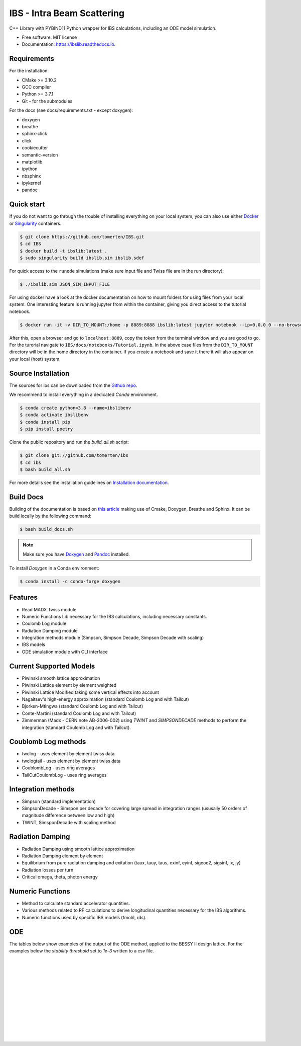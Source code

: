 ===========================
IBS - Intra Beam Scattering
===========================

.. image:: https://readthedocs.org/projects/ibs/badge/
    :alt: Documentation Status
    :scale: 100%
    :target: http://ibslib.readthedocs.io


C++ Library with PYBIND11 Python wrapper for IBS calculations, including an ODE model simulation.


*  Free software: MIT license
*  Documentation: https://ibslib.readthedocs.io.

Requirements
------------

For the installation:

* CMake >= 3.10.2
* GCC compiler 
* Python >= 3.7.1
* Git - for the submodules

For the docs (see docs/requirements.txt - except doxygen):

* doxygen 
* breathe
* sphinx-click
* click
* cookiecutter
* semantic-version
* matplotlib
* ipython
* nbsphinx
* ipykernel
* pandoc

Quick start
-----------

If you do not want to go through the trouble of installing everything on your local system, 
you can also use either `Docker`_ or `Singularity`_ containers.

.. code-block:: console

    $ git clone https://github.com/tomerten/IBS.git
    $ cd IBS
    $ docker build -t ibslib:latest .
    $ sudo singularity build ibslib.sim ibslib.sdef


For quick access to the ``runode`` simulations (make sure input file and Twiss file are in the run directory):

.. code-block:: console

    $ ./ibslib.sim JSON_SIM_INPUT_FILE

For using docker have a look at the docker documentation on how to mount folders for using files 
from your local system. One interesting feature is running jupyter from within the container, giving
you direct access to the tutorial notebook.

.. code-block:: console

    $ docker run -it -v DIR_TO_MOUNT:/home -p 8889:8888 ibslib:latest jupyter notebook --ip=0.0.0.0 --no-browser --allow-root

After this, open a browser and go to ``localhost:8889``, copy the token from the terminal window and you
are good to go. For the turorial navigate to ``IBS/docs/notebooks/Tutorial.ipynb``. In the above case 
files from the ``DIR_TO_MOUNT`` directory will be in the home directory in the container. If you create 
a notebook and save it there it will also appear on your local (host) system.


.. _Docker: https://www.docker.com/
.. _Singularity: https://sylabs.io/guides/3.0/user-guide/quick_start.html

Source Installation
-------------------

The sources for ibs can be downloaded from the `Github repo`_.

We recommend to install everything in a dedicated `Conda` environment. 

.. code-block:: console

    $ conda create python=3.8 --name=ibslibenv
    $ conda activate ibslibenv
    $ conda install pip
    $ pip install poetry

Clone the public repository and run the `build_all.sh` script:

.. code-block:: console

    $ git clone git://github.com/tomerten/ibs
    $ cd ibs
    $ bash build_all.sh

For more details see the installation guidelines on `Installation documentation`_. 

.. _Installation documentation: https://ibslib.readthedocs.io/en/latest/installation.html
.. _Github repo: https://github.com/tomerten/ibs

Build Docs
----------

Building of the documentation is based on `this article`_ making use of Cmake, Doxygen, Breathe and Sphinx. 
It can be build locally by the following command:

.. code-block:: console

    $ bash build_docs.sh 

.. note:: 
    Make sure you have `Doxygen`_ and `Pandoc`_ installed.

To install `Doxygen` in a Conda environment:

.. code-block:: console

    $ conda install -c conda-forge doxygen

.. _Pandoc: https://pandoc.org/installing.html
.. _Doxygen: https://www.doxygen.nl/download.html
.. _this article: https://devblogs.microsoft.com/cppblog/clear-functional-c-documentation-with-sphinx-breathe-doxygen-cmake/

Features
--------

*  Read MADX Twiss module
*  Numeric Functions Lib necessary for the IBS calculations, including necessary constants.
*  Coulomb Log module
*  Radiation Damping module
*  Integration methods module (Simpson, Simpson Decade, Simpson Decade with scaling)
*  IBS models 
*  ODE simulation module with CLI interface

Current Supported Models
------------------------

-  Piwinski smooth lattice approximation
-  Piwinski Lattice element by element weighted
-  Piwinski Lattice Modified taking some vertical effects into account
-  Nagaitsev's high-energy approximation (standard Coulomb Log and with Tailcut)
-  Bjorken-Mtingwa (standard Coulomb Log and with Tailcut)
-  Conte-Martini (standard Coulomb Log and with Tailcut)
-  Zimmerman (Madx - CERN note AB-2006-002) using `TWINT` and `SIMPSONDECADE` methods to perform the integration (standard Coulomb Log and with Tailcut).

Coublomb Log methods
--------------------

- twclog - uses element by element twiss data
- twclogtail - uses element by element twiss data

- CoublombLog - uses ring averages 
- TailCutCoulombLog - uses ring averages

Integration methods
-------------------

- Simpson (standard implementation)
- SimpsonDecade - Simspon per decade for covering large spread in integration ranges (ususally 50 orders of magnitude difference between low and high)
- TWINT, SimsponDecade with scaling method

Radiation Damping
-----------------

- Radiation Damping using smooth lattice approximation 
- Radiation Damping element by element
- Equilibrium from pure radiation damping and exitation (taux, tauy, taus, exinf, eyinf, sigeoe2, sigsinf, jx, jy)
- Radiation losses per turn
- Critical omega, theta, photon energy

Numeric Functions
-----------------

- Method to calculate standard accelerator quantities.
- Various methods related to RF calculations to derive longitudinal quantities necessary for the IBS algorithms.
- Numeric functions used by specific IBS models (fmohl, rds). 

ODE 
---

The tables below show examples of the output of the ODE method, applied to the BESSY II design lattice. 
For the examples below the `stability threshold` set to `1e-3` written to a csv file.

.. csv-table:: ODE Model using Piwinski Smooth
    :file: cpp/tests/bin/ODE_test_output_piwinski_smooth.csv 
    :header-rows: 1

|

.. csv-table:: ODE Model using Piwinski Lattice
    :file: cpp/tests/bin/ODE_test_output_piwinski_lattice.csv 
    :header-rows: 1

|
    
.. csv-table::  ODE Model using Piwinski Lattice Modified   
    :file: cpp/tests/bin/ODE_test_output_piwinski_latticemodified.csv 
    :header-rows: 1

|
    
.. csv-table::  ODE Model using Nagaitsev   
    :file: cpp/tests/bin/ODE_test_output_nagaitsev.csv 
    :header-rows: 1

|
    
.. csv-table::  ODE Model using Nagaitsev Tailcut
    :file: cpp/tests/bin/ODE_test_output_nagaitsevtailcut.csv 
    :header-rows: 1

|
    
.. csv-table::  ODE Model using MADX (Zimmerman)
    :file: cpp/tests/bin/ODE_test_output_madx.csv 
    :header-rows: 1

|
    
.. csv-table::  ODE Model using MADX (Zimmerman) with Tailcut
    :file: cpp/tests/bin/ODE_test_output_madxtailcut.csv 
    :header-rows: 1

|
    
.. csv-table::  ODE Model using Bjorken-Mtingwa with standard Simpson integration (Fails for ey)
    :file: cpp/tests/bin/ODE_test_output_bjorken_mtingwa2.csv 
    :header-rows: 1

|
    
.. csv-table::  ODE Model using Bjorken-Mtingwa with Simpson Decade Integration 
    :file: cpp/tests/bin/ODE_test_output_bjorken_mtingwa.csv 
    :header-rows: 1

|
    
.. csv-table::  ODE Model using Bjorken-Mtingwa with Simpson Decade Integration and Tailcut
    :file: cpp/tests/bin/ODE_test_output_bjorken_mtingwatailcut.csv 
    :header-rows: 1

|
    
.. csv-table::  ODE Model using Conte-Martini using Simspon Decade Integration
    :file: cpp/tests/bin/ODE_test_output_conte_martini.csv 
    :header-rows: 1

|
    
.. csv-table::  ODE Model using Conte-Martini using Simspon Decade Integration and Tailcut
    :file: cpp/tests/bin/ODE_test_output_conte_martini_tailcut.csv 
    :header-rows: 1

|
    
.. csv-table::  ODE Model using MADX (Zimmerman) using Simpson Decade Integration 
    :file: cpp/tests/bin/ODE_test_output_madxibs.csv 
    :header-rows: 1